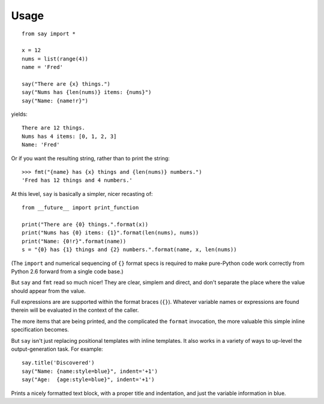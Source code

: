 Usage
=====

::

    from say import *

    x = 12
    nums = list(range(4))
    name = 'Fred'

    say("There are {x} things.")
    say("Nums has {len(nums)} items: {nums}")
    say("Name: {name!r}")

yields::

    There are 12 things.
    Nums has 4 items: [0, 1, 2, 3]
    Name: 'Fred'

Or if you want the resulting string, rather than to print the string::

    >>> fmt("{name} has {x} things and {len(nums)} numbers.")
    'Fred has 12 things and 4 numbers.'

At this level, ``say`` is basically a simpler, nicer recasting of::

    from __future__ import print_function

    print("There are {0} things.".format(x))
    print("Nums has {0} items: {1}".format(len(nums), nums))
    print("Name: {0!r}".format(name))
    s = "{0} has {1} things and {2} numbers.".format(name, x, len(nums))

(The ``import`` and
numerical sequencing of ``{}`` format specs is required to make pure-Python
code work correctly from Python 2.6 forward from
a single code base.)

But ``say`` and ``fmt`` read so much nicer! They are clear, simplem
and direct, and don't separate the place where the value
should appear from the value.

Full expressions are are supported within the format braces (``{}``). Whatever
variable names or expressions are found therein will be evaluated in the context
of the caller.

The more items that are being printed, and the complicated the ``format``
invocation, the more valuable this simple inline specification becomes.

But ``say`` isn't just replacing positional templates with inline templates.
It also works in a variety of ways to up-level the output-generation task.
For example::

    say.title('Discovered')
    say("Name: {name:style=blue}", indent='+1')
    say("Age:  {age:style=blue}", indent='+1')

.. image:: http://content.screencast.com/users/jonathaneunice/folders/Jing/media/81bf4738-c875-4998-82ac-a91d211d000b/00000745.png
    :align: left

Prints a nicely formatted text block, with a proper title and indentation,
and just the variable information in blue.


